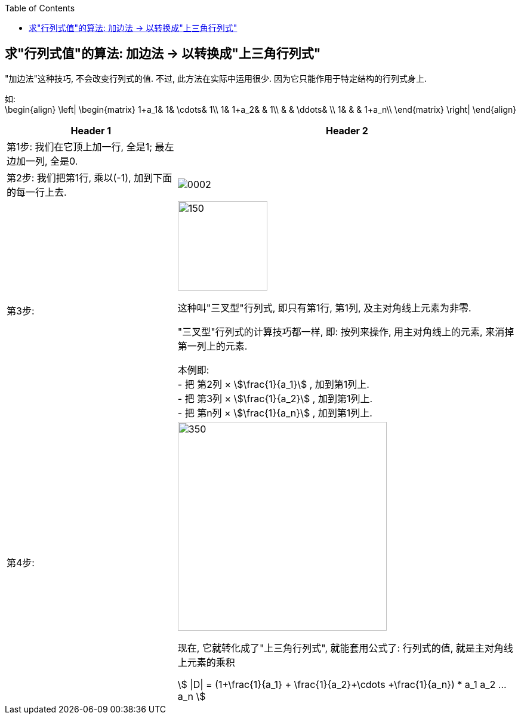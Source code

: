 
:toc:

== 求"行列式值"的算法: 加边法 -> 以转换成"上三角行列式"

"加边法"这种技巧, 不会改变行列式的值. 不过, 此方法在实际中运用很少. 因为它只能作用于特定结构的行列式身上.

如: +
\begin{align}
\left| \begin{matrix}
	1+a_1&		1&		\cdots&		1\\
	1&		1+a_2&		&		1\\
	&		&		\ddots&		\\
	1&		&		&		1+a_n\\
\end{matrix} \right|
\end{align}

[options="autowidth"]
|===
|Header 1 |Header 2

|第1步: 我们在它顶上加一行, 全是1;  最左边加一列, 全是0.
|

|第2步: 我们把第1行, 乘以(-1), 加到下面的每一行上去.
|image:../img/0002.png[]


|第3步:
|image:../img/0003.png[150,150]

这种叫"三叉型"行列式, 即只有第1行, 第1列, 及主对角线上元素为非零.

"三叉型"行列式的计算技巧都一样, 即: 按列来操作, 用主对角线上的元素, 来消掉第一列上的元素.  +

本例即: +
- 把 第2列 × stem:[\frac{1}{a_1}] , 加到第1列上. +
- 把 第3列 × stem:[\frac{1}{a_2}] , 加到第1列上. +
- 把 第n列 × stem:[\frac{1}{a_n}] , 加到第1列上. +

|第4步:
|image:../img/0004.png[350,350]

现在, 它就转化成了"上三角行列式", 就能套用公式了: 行列式的值, 就是主对角线上元素的乘积

stem:[ \|D\| = (1+\frac{1}{a_1} + \frac{1}{a_2}+\cdots +\frac{1}{a_n}) * a_1 a_2 ... a_n ]

|===














